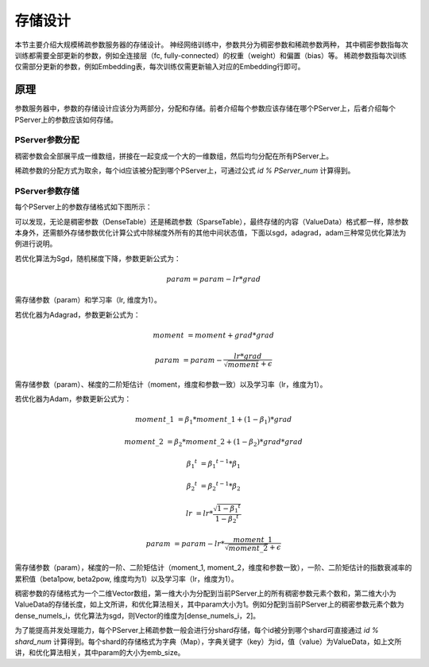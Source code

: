 存储设计
==================

本节主要介绍大规模稀疏参数服务器的存储设计。
神经网络训练中，参数共分为稠密参数和稀疏参数两种，
其中稠密参数指每次训练都需要全部更新的参数，例如全连接层（fc, fully-connected）的权重（weight）和偏置（bias）等。
稀疏参数指每次训练仅需部分更新的参数，例如Embedding表，每次训练仅需更新输入对应的Embedding行即可。


原理
----------------

参数服务器中，参数的存储设计应该分为两部分，分配和存储。前者介绍每个参数应该存储在哪个PServer上，后者介绍每个PServer上的参数应该如何存储。

PServer参数分配
^^^^^^^^^^^^^^^^^^^^^^

稠密参数会全部展平成一维数组，拼接在一起变成一个大的一维数组，然后均匀分配在所有PServer上。

稀疏参数的分配方式为取余，每个id应该被分配到哪个PServer上，可通过公式 `id % PServer_num` 计算得到。

PServer参数存储
^^^^^^^^^^^^^^^^^^^^^^^

每个PServer上的参数存储格式如下图所示：

.. image:: ../../../_images/ps/ps_store.png
  :width: 600
  :alt: ps_store
  :align: center

可以发现，无论是稠密参数（DenseTable）还是稀疏参数（SparseTable），最终存储的内容（ValueData）格式都一样，除参数本身外，还需额外存储参数优化计算公式中除梯度外所有的其他中间状态值，下面以sgd，adagrad，adam三种常见优化算法为例进行说明。

若优化算法为Sgd，随机梯度下降，参数更新公式为：

.. math::

    param = param - lr * grad

需存储参数（param）和学习率（lr, 维度为1）。

若优化器为Adagrad，参数更新公式为：

.. math::

    moment &= moment + grad * grad
    
    param &= param - \frac{lr * grad}{\sqrt{moment} + \epsilon}

需存储参数（param）、梯度的二阶矩估计（moment，维度和参数一致）以及学习率（lr，维度为1）。

若优化器为Adam，参数更新公式为：

.. math::

    moment\_1 &= \beta_1 * moment\_1 + (1 - \beta_1) * grad 

    moment\_2 &= \beta_2 * moment\_2 + (1 - \beta_2) * grad * grad

    {\beta_1}^t &= {\beta_1}^{t-1} * \beta_1

    {\beta_2}^t &= {\beta_2}^{t-1} * \beta_2

    lr &= lr * \frac{\sqrt{1 - {\beta_1}^t}}{1 - {\beta_2}^t}
                 
    param &= param - lr * \frac{moment\_1}{\sqrt{moment\_2} + \epsilon}

需存储参数（param），梯度的一阶、二阶矩估计（moment_1, moment_2，维度和参数一致），一阶、二阶矩估计的指数衰减率的累积值（beta1pow, beta2pow, 维度均为1）以及学习率（lr，维度为1）。

稠密参数的存储格式为一个二维Vector数组，第一维大小为分配到当前PServer上的所有稠密参数元素个数和，第二维大小为ValueData的存储长度，如上文所讲，和优化算法相关，其中param大小为1。例如分配到当前PServer上的稠密参数元素个数为dense_numels_i，优化算法为sgd，则Vector的维度为[dense_numels_i，2]。

为了能提高并发处理能力，每个PServer上稀疏参数一般会进行分shard存储，每个id被分到哪个shard可直接通过 `id % shard_num` 计算得到。每个shard的存储格式为字典（Map），字典关键字（key）为id，值（value）为ValueData，如上文所讲，和优化算法相关，其中param的大小为emb_size。